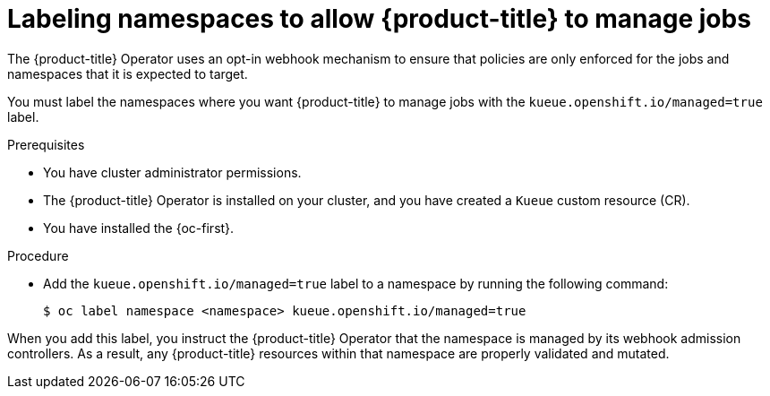 // Module included in the following assemblies:
//
// * /install/install-kueue.adoc
// * /disconnected/install-disconnected.adoc

:_mod-docs-content-type: PROCEDURE
[id="label-namespaces_{context}"]
= Labeling namespaces to allow {product-title} to manage jobs

The {product-title} Operator uses an opt-in webhook mechanism to ensure that policies are only enforced for the jobs and namespaces that it is expected to target.

You must label the namespaces where you want {product-title} to manage jobs with the `kueue.openshift.io/managed=true` label.

.Prerequisites

* You have cluster administrator permissions.
* The {product-title} Operator is installed on your cluster, and you have created a `Kueue` custom resource (CR).
* You have installed the {oc-first}.

.Procedure

* Add the `kueue.openshift.io/managed=true` label to a namespace by running the following command:
+
[source,terminal]
----
$ oc label namespace <namespace> kueue.openshift.io/managed=true
----

When you add this label, you instruct the {product-title} Operator that the namespace is managed by its webhook admission controllers. As a result, any {product-title} resources within that namespace are properly validated and mutated.
